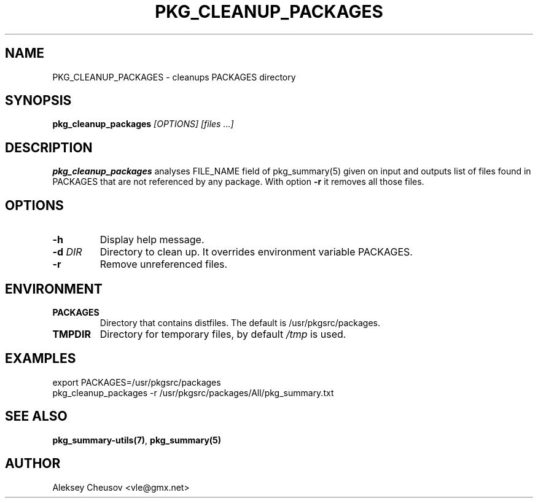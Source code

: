 .\"	$NetBSD$
.\"
.\" Copyright (c) 2017 by Aleksey Cheusov (vle@gmx.net)
.\" Absolutely no warranty.
.\"
.\" ------------------------------------------------------------------
.de VB \" Verbatim Begin
.ft CW
.nf
.ne \\$1
..
.de VE \" Verbatim End
.ft R
.fi
..
.\" ------------------------------------------------------------------
.TH PKG_CLEANUP_PACKAGES 1 "Feb 23, 2017" "" ""
.SH NAME
PKG_CLEANUP_PACKAGES \- cleanups PACKAGES directory
.SH SYNOPSIS
.BI pkg_cleanup_packages " [OPTIONS] [files ...]"
.SH DESCRIPTION
.B pkg_cleanup_packages
analyses FILE_NAME field of pkg_summary(5) given on input and
outputs list of files found in PACKAGES that are not referenced
by any package.
With option
.B "-r"
it removes all those files.
.SH OPTIONS
.TP
.B "-h"
Display help message.
.TP
.BI "-d " DIR
Directory to clean up. It overrides environment variable PACKAGES.
.TP
.BI "-r"
Remove unreferenced files.
.SH ENVIRONMENT
.TP
.B PACKAGES
Directory that contains distfiles. The default is /usr/pkgsrc/packages.
.TP
.B TMPDIR
Directory for temporary files, by default
.I /tmp
is used.
.SH EXAMPLES
.VB
export PACKAGES=/usr/pkgsrc/packages
pkg_cleanup_packages -r /usr/pkgsrc/packages/All/pkg_summary.txt
.VE
.SH SEE ALSO
.BR pkg_summary-utils(7) ,
.B pkg_summary(5)
.SH AUTHOR
Aleksey Cheusov <vle@gmx.net>
